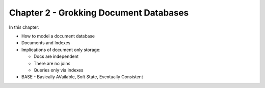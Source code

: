 Chapter 2 - Grokking Document Databases
***************************************

In this chapter:

* How to model a document database
* Documents and Indexes
* Implications of document only storage:

  * Docs are independent
  * There are no joins
  * Queries only via indexes
 
* BASE - Basically AVailable, Soft State, Eventually Consistent